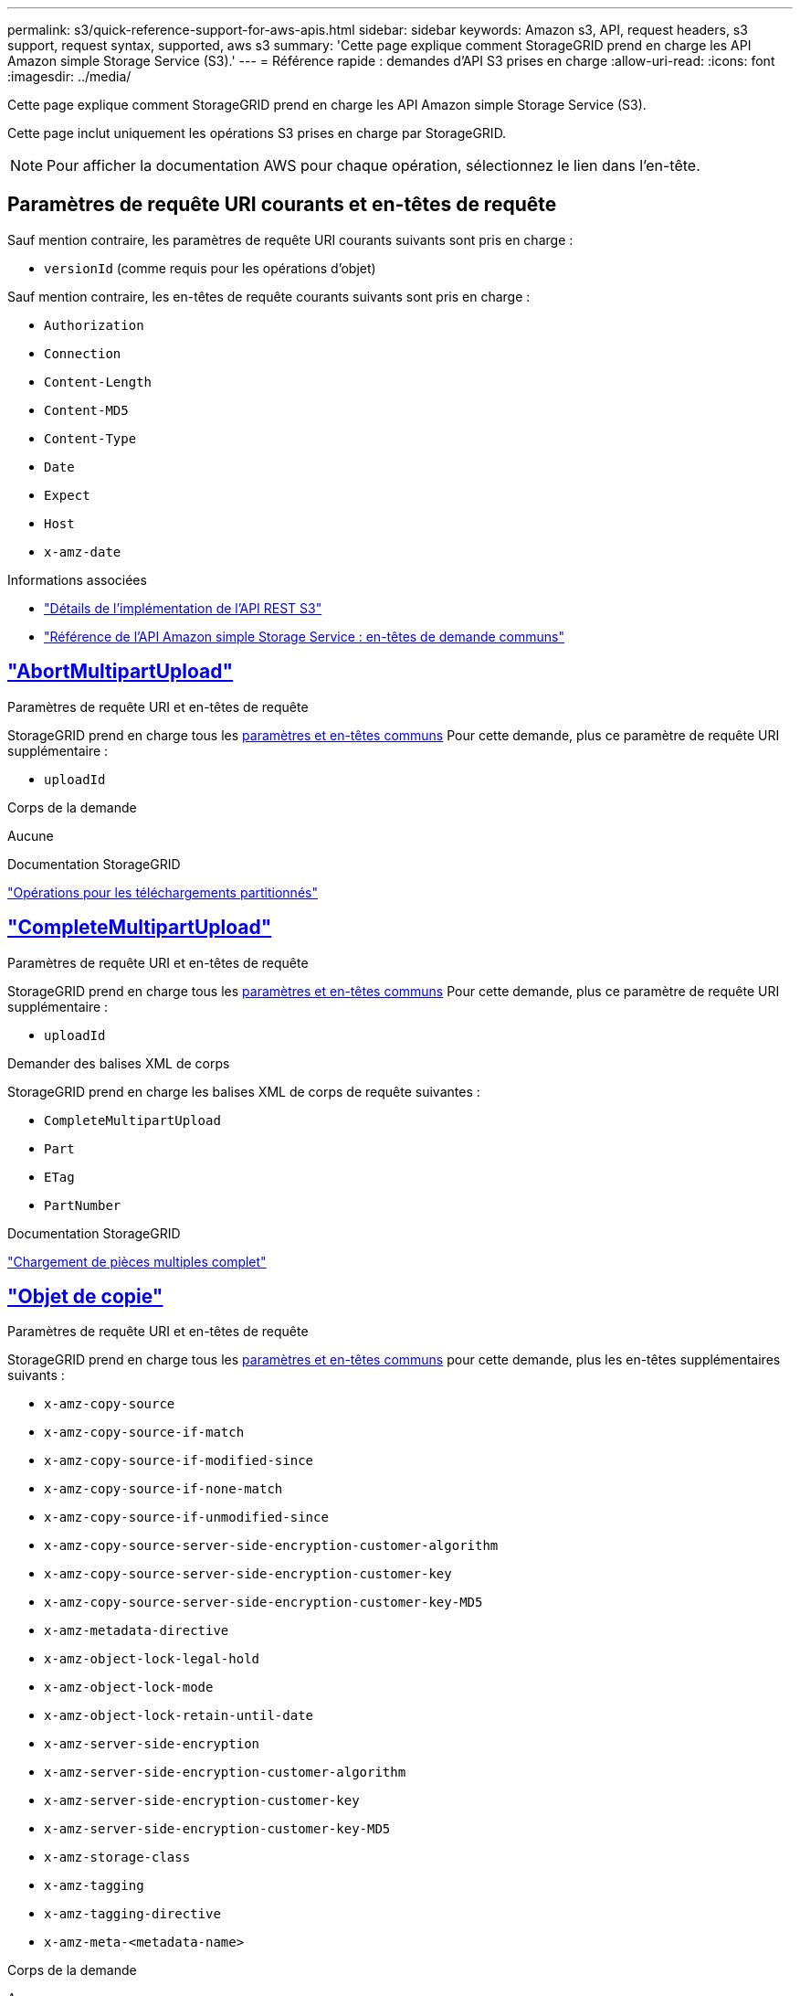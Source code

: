 ---
permalink: s3/quick-reference-support-for-aws-apis.html 
sidebar: sidebar 
keywords: Amazon s3, API, request headers, s3 support, request syntax, supported, aws s3 
summary: 'Cette page explique comment StorageGRID prend en charge les API Amazon simple Storage Service (S3).' 
---
= Référence rapide : demandes d'API S3 prises en charge
:allow-uri-read: 
:icons: font
:imagesdir: ../media/


[role="lead"]
Cette page explique comment StorageGRID prend en charge les API Amazon simple Storage Service (S3).

Cette page inclut uniquement les opérations S3 prises en charge par StorageGRID.


NOTE: Pour afficher la documentation AWS pour chaque opération, sélectionnez le lien dans l'en-tête.



== Paramètres de requête URI courants et en-têtes de requête

Sauf mention contraire, les paramètres de requête URI courants suivants sont pris en charge :

* `versionId` (comme requis pour les opérations d'objet)


Sauf mention contraire, les en-têtes de requête courants suivants sont pris en charge :

* `Authorization`
* `Connection`
* `Content-Length`
* `Content-MD5`
* `Content-Type`
* `Date`
* `Expect`
* `Host`
* `x-amz-date`


.Informations associées
* link:../s3/s3-rest-api-supported-operations-and-limitations.html["Détails de l'implémentation de l'API REST S3"]
* https://docs.aws.amazon.com/AmazonS3/latest/API/RESTCommonRequestHeaders.html["Référence de l'API Amazon simple Storage Service : en-têtes de demande communs"^]




== https://docs.aws.amazon.com/AmazonS3/latest/API/API_AbortMultipartUpload.html["AbortMultipartUpload"^]

.Paramètres de requête URI et en-têtes de requête
StorageGRID prend en charge tous les <<common-params,paramètres et en-têtes communs>> Pour cette demande, plus ce paramètre de requête URI supplémentaire :

* `uploadId`


.Corps de la demande
Aucune

.Documentation StorageGRID
link:operations-for-multipart-uploads.html["Opérations pour les téléchargements partitionnés"]



== https://docs.aws.amazon.com/AmazonS3/latest/API/API_CompleteMultipartUpload.html["CompleteMultipartUpload"^]

.Paramètres de requête URI et en-têtes de requête
StorageGRID prend en charge tous les <<common-params,paramètres et en-têtes communs>> Pour cette demande, plus ce paramètre de requête URI supplémentaire :

* `uploadId`


.Demander des balises XML de corps
StorageGRID prend en charge les balises XML de corps de requête suivantes :

* `CompleteMultipartUpload`
* `Part`
* `ETag`
* `PartNumber`


.Documentation StorageGRID
link:complete-multipart-upload.html["Chargement de pièces multiples complet"]



== https://docs.aws.amazon.com/AmazonS3/latest/API/API_CopyObject.html["Objet de copie"^]

.Paramètres de requête URI et en-têtes de requête
StorageGRID prend en charge tous les <<common-params,paramètres et en-têtes communs>> pour cette demande, plus les en-têtes supplémentaires suivants :

* `x-amz-copy-source`
* `x-amz-copy-source-if-match`
* `x-amz-copy-source-if-modified-since`
* `x-amz-copy-source-if-none-match`
* `x-amz-copy-source-if-unmodified-since`
* `x-amz-copy-source-server-side-encryption-customer-algorithm`
* `x-amz-copy-source-server-side-encryption-customer-key`
* `x-amz-copy-source-server-side-encryption-customer-key-MD5`
* `x-amz-metadata-directive`
* `x-amz-object-lock-legal-hold`
* `x-amz-object-lock-mode`
* `x-amz-object-lock-retain-until-date`
* `x-amz-server-side-encryption`
* `x-amz-server-side-encryption-customer-algorithm`
* `x-amz-server-side-encryption-customer-key`
* `x-amz-server-side-encryption-customer-key-MD5`
* `x-amz-storage-class`
* `x-amz-tagging`
* `x-amz-tagging-directive`
* `x-amz-meta-<metadata-name>`


.Corps de la demande
Aucune

.Documentation StorageGRID
link:put-object-copy.html["PLACER une copie d'objet"]



== https://docs.aws.amazon.com/AmazonS3/latest/API/API_CreateBucket.html["CreateBucket"^]

.Paramètres de requête URI et en-têtes de requête
StorageGRID prend en charge tous les <<common-params,paramètres et en-têtes communs>> pour cette demande, plus les en-têtes supplémentaires suivants :

* `x-amz-bucket-object-lock-enabled`


.Corps de la demande
StorageGRID prend en charge tous les paramètres du corps de demande définis par l'API REST Amazon S3 au moment de l'implémentation.

.Documentation StorageGRID
link:operations-on-buckets.html["Opérations sur les compartiments"]



== https://docs.aws.amazon.com/AmazonS3/latest/API/API_CreateMultipartUpload.html["CreateMultipartUpload"^]

.Paramètres de requête URI et en-têtes de requête
StorageGRID prend en charge tous les <<common-params,paramètres et en-têtes communs>> pour cette demande, plus les en-têtes supplémentaires suivants :

* `Cache-Control`
* `Content-Disposition`
* `Content-Encoding`
* `Content-Language`
* `Expires`
* `x-amz-server-side-encryption`
* `x-amz-storage-class`
* `x-amz-server-side-encryption-customer-algorithm`
* `x-amz-server-side-encryption-customer-key`
* `x-amz-server-side-encryption-customer-key-MD5`
* `x-amz-tagging`
* `x-amz-object-lock-mode`
* `x-amz-object-lock-retain-until-date`
* `x-amz-object-lock-legal-hold`
* `x-amz-meta-<metadata-name>`


.Corps de la demande
Aucune

.Documentation StorageGRID
link:initiate-multipart-upload.html["Lancer le téléchargement de pièces multiples"]



== https://docs.aws.amazon.com/AmazonS3/latest/API/API_DeleteBucket.html["DeleteBucket"^]

.Paramètres de requête URI et en-têtes de requête
StorageGRID prend en charge tous les <<common-params,paramètres et en-têtes communs>> pour cette demande.

.Documentation StorageGRID
link:operations-on-buckets.html["Opérations sur les compartiments"]



== https://docs.aws.amazon.com/AmazonS3/latest/API/API_DeleteBucketCors.html["DeleteBuckeCors"^]

.Paramètres de requête URI et en-têtes de requête
StorageGRID prend en charge tous les <<common-params,paramètres et en-têtes communs>> pour cette demande.

.Corps de la demande
Aucune

.Documentation StorageGRID
link:operations-on-buckets.html["Opérations sur les compartiments"]



== https://docs.aws.amazon.com/AmazonS3/latest/API/API_DeleteBucketEncryption.html["DeleteBuckeEncryption"^]

.Paramètres de requête URI et en-têtes de requête
StorageGRID prend en charge tous les <<common-params,paramètres et en-têtes communs>> pour cette demande.

.Corps de la demande
Aucune

.Documentation StorageGRID
link:operations-on-buckets.html["Opérations sur les compartiments"]



== https://docs.aws.amazon.com/AmazonS3/latest/API/API_DeleteBucketLifecycle.html["DeleteBuckeLifecycle"^]

.Paramètres de requête URI et en-têtes de requête
StorageGRID prend en charge tous les <<common-params,paramètres et en-têtes communs>> pour cette demande.

.Corps de la demande
Aucune

.Documentation StorageGRID
* link:operations-on-buckets.html["Opérations sur les compartiments"]
* link:create-s3-lifecycle-configuration.html["Création de la configuration du cycle de vie S3"]




== https://docs.aws.amazon.com/AmazonS3/latest/API/API_DeleteBucketPolicy.html["DeleteBucketPolicy"^]

.Paramètres de requête URI et en-têtes de requête
StorageGRID prend en charge tous les <<common-params,paramètres et en-têtes communs>> pour cette demande.

.Corps de la demande
Aucune

.Documentation StorageGRID
link:operations-on-buckets.html["Opérations sur les compartiments"]



== https://docs.aws.amazon.com/AmazonS3/latest/API/API_DeleteBucketReplication.html["DeleteBuckeReplication"^]

.Paramètres de requête URI et en-têtes de requête
StorageGRID prend en charge tous les <<common-params,paramètres et en-têtes communs>> pour cette demande.

.Corps de la demande
Aucune

.Documentation StorageGRID
link:operations-on-buckets.html["Opérations sur les compartiments"]



== https://docs.aws.amazon.com/AmazonS3/latest/API/API_DeleteBucketTagging.html["DeleteBucketTagging"^]

.Paramètres de requête URI et en-têtes de requête
StorageGRID prend en charge tous les <<common-params,paramètres et en-têtes communs>> pour cette demande.

.Corps de la demande
Aucune

.Documentation StorageGRID
link:operations-on-buckets.html["Opérations sur les compartiments"]



== https://docs.aws.amazon.com/AmazonS3/latest/API/API_DeleteObject.html["DeleteObject"^]

.Paramètres de requête URI et en-têtes de requête
StorageGRID prend en charge tous les <<common-params,paramètres et en-têtes communs>> pour cette demande, plus cet en-tête de demande supplémentaire :

* `x-amz-bypass-governance-retention`


.Corps de la demande
Aucune

.Documentation StorageGRID
link:operations-on-objects.html["Opérations sur les objets"]



== https://docs.aws.amazon.com/AmazonS3/latest/API/API_DeleteObjects.html["DeleteObjects"^]

.Paramètres de requête URI et en-têtes de requête
StorageGRID prend en charge tous les <<common-params,paramètres et en-têtes communs>> pour cette demande, plus cet en-tête de demande supplémentaire :

* `x-amz-bypass-governance-retention`


.Corps de la demande
StorageGRID prend en charge tous les paramètres du corps de demande définis par l'API REST Amazon S3 au moment de l'implémentation.

.Documentation StorageGRID
link:operations-on-objects.html["Opérations sur les objets"] (SUPPRIMER plusieurs objets)



== https://docs.aws.amazon.com/AmazonS3/latest/API/API_DeleteObjectTagging.html["DeleteObjectTagging"^]

StorageGRID prend en charge tous les <<common-params,paramètres et en-têtes communs>> pour cette demande.

.Corps de la demande
Aucune

.Documentation StorageGRID
link:operations-on-objects.html["Opérations sur les objets"]



== https://docs.aws.amazon.com/AmazonS3/latest/API/API_GetBucketAcl.html["GetBucketAcl"^]

.Paramètres de requête URI et en-têtes de requête
StorageGRID prend en charge tous les <<common-params,paramètres et en-têtes communs>> pour cette demande.

.Corps de la demande
Aucune

.Documentation StorageGRID
link:operations-on-buckets.html["Opérations sur les compartiments"]



== https://docs.aws.amazon.com/AmazonS3/latest/API/API_GetBucketCors.html["GetBucketCors"^]

.Paramètres de requête URI et en-têtes de requête
StorageGRID prend en charge tous les <<common-params,paramètres et en-têtes communs>> pour cette demande.

.Corps de la demande
Aucune

.Documentation StorageGRID
link:operations-on-buckets.html["Opérations sur les compartiments"]



== https://docs.aws.amazon.com/AmazonS3/latest/API/API_GetBucketEncryption.html["GetBucketEncryption"^]

.Paramètres de requête URI et en-têtes de requête
StorageGRID prend en charge tous les <<common-params,paramètres et en-têtes communs>> pour cette demande.

.Corps de la demande
Aucune

.Documentation StorageGRID
link:operations-on-buckets.html["Opérations sur les compartiments"]



== https://docs.aws.amazon.com/AmazonS3/latest/API/API_GetBucketLifecycleConfiguration.html["GetBucketLifecycleConfiguration"^]

.Paramètres de requête URI et en-têtes de requête
StorageGRID prend en charge tous les <<common-params,paramètres et en-têtes communs>> pour cette demande.

.Corps de la demande
Aucune

.Documentation StorageGRID
* link:operations-on-buckets.html["Opérations sur les compartiments"] (GET Bucket Lifecycle)
* link:create-s3-lifecycle-configuration.html["Création de la configuration du cycle de vie S3"]




== https://docs.aws.amazon.com/AmazonS3/latest/API/API_GetBucketLocation.html["GetBuckeLocation"^]

.Paramètres de requête URI et en-têtes de requête
StorageGRID prend en charge tous les <<common-params,paramètres et en-têtes communs>> pour cette demande.

.Corps de la demande
Aucune

.Documentation StorageGRID
link:operations-on-buckets.html["Opérations sur les compartiments"]



== https://docs.aws.amazon.com/AmazonS3/latest/API/API_GetBucketNotificationConfiguration.html["GetBucketNotifationConfiguration"^]

.Paramètres de requête URI et en-têtes de requête
StorageGRID prend en charge tous les <<common-params,paramètres et en-têtes communs>> pour cette demande.

.Corps de la demande
Aucune

.Documentation StorageGRID
link:operations-on-buckets.html["Opérations sur les compartiments"] (GET Bucket notification)



== https://docs.aws.amazon.com/AmazonS3/latest/API/API_GetBucketPolicy.html["GetBucketPolicy"^]

.Paramètres de requête URI et en-têtes de requête
StorageGRID prend en charge tous les <<common-params,paramètres et en-têtes communs>> pour cette demande.

.Corps de la demande
Aucune

.Documentation StorageGRID
link:operations-on-buckets.html["Opérations sur les compartiments"]



== https://docs.aws.amazon.com/AmazonS3/latest/API/API_GetBucketReplication.html["GetBuckeReplication"^]

.Paramètres de requête URI et en-têtes de requête
StorageGRID prend en charge tous les <<common-params,paramètres et en-têtes communs>> pour cette demande.

.Corps de la demande
Aucune

.Documentation StorageGRID
link:operations-on-buckets.html["Opérations sur les compartiments"]



== https://docs.aws.amazon.com/AmazonS3/latest/API/API_GetBucketTagging.html["GetBucketTagging"^]

.Paramètres de requête URI et en-têtes de requête
StorageGRID prend en charge tous les <<common-params,paramètres et en-têtes communs>> pour cette demande.

.Corps de la demande
Aucune

.Documentation StorageGRID
link:operations-on-buckets.html["Opérations sur les compartiments"]



== https://docs.aws.amazon.com/AmazonS3/latest/API/API_GetBucketVersioning.html["GetBucketVersioning"^]

.Paramètres de requête URI et en-têtes de requête
StorageGRID prend en charge tous les <<common-params,paramètres et en-têtes communs>> pour cette demande.

.Corps de la demande
Aucune

.Documentation StorageGRID
link:operations-on-buckets.html["Opérations sur les compartiments"]



== https://docs.aws.amazon.com/AmazonS3/latest/API/API_GetObject.html["GetObject"^]

.Paramètres de requête URI et en-têtes de requête
StorageGRID prend en charge tous les <<common-params,paramètres et en-têtes communs>> Pour cette demande, plus les paramètres de requête URI supplémentaires suivants :

* `partNumber`
* `response-cache-control`
* `response-content-disposition`
* `response-content-encoding`
* `response-content-language`
* `response-content-type`
* `response-expires`


Et ces en-têtes de demande supplémentaires :

* `Range`
* `x-amz-server-side-encryption-customer-algorithm`
* `x-amz-server-side-encryption-customer-key`
* `x-amz-server-side-encryption-customer-key-MD5`
* `If-Match`
* `If-Modified-Since`
* `If-None-Match`
* `If-Unmodified-Since`


.Corps de la demande
Aucune

.Documentation StorageGRID
link:get-object.html["OBTENIR l'objet"]



== https://docs.aws.amazon.com/AmazonS3/latest/API/API_GetObjectAcl.html["GetObjectAcl"^]

.Paramètres de requête URI et en-têtes de requête
StorageGRID prend en charge tous les <<common-params,paramètres et en-têtes communs>> pour cette demande.

.Corps de la demande
Aucune

.Documentation StorageGRID
link:operations-on-objects.html["Opérations sur les objets"]



== https://docs.aws.amazon.com/AmazonS3/latest/API/API_GetObjectLegalHold.html["GetObjectLegalHold"^]

.Paramètres de requête URI et en-têtes de requête
StorageGRID prend en charge tous les <<common-params,paramètres et en-têtes communs>> pour cette demande.

.Corps de la demande
Aucune

.Documentation StorageGRID
link:../s3/use-s3-api-for-s3-object-lock.html["Utilisez l'API REST S3 pour configurer le verrouillage objet S3"]



== https://docs.aws.amazon.com/AmazonS3/latest/API/API_GetObjectLockConfiguration.html["GetObjectLockConfiguration"^]

.Paramètres de requête URI et en-têtes de requête
StorageGRID prend en charge tous les <<common-params,paramètres et en-têtes communs>> pour cette demande.

.Corps de la demande
Aucune

.Documentation StorageGRID
link:../s3/use-s3-api-for-s3-object-lock.html["Utilisez l'API REST S3 pour configurer le verrouillage objet S3"]



== https://docs.aws.amazon.com/AmazonS3/latest/API/API_GetObjectRetention.html["GetObjectRetention"^]

.Paramètres de requête URI et en-têtes de requête
StorageGRID prend en charge tous les <<common-params,paramètres et en-têtes communs>> pour cette demande.

.Corps de la demande
Aucune

.Documentation StorageGRID
link:../s3/use-s3-api-for-s3-object-lock.html["Utilisez l'API REST S3 pour configurer le verrouillage objet S3"]



== https://docs.aws.amazon.com/AmazonS3/latest/API/API_GetObjectTagging.html["GetObjectTagging"^]

.Paramètres de requête URI et en-têtes de requête
StorageGRID prend en charge tous les <<common-params,paramètres et en-têtes communs>> pour cette demande.

.Corps de la demande
Aucune

.Documentation StorageGRID
link:operations-on-objects.html["Opérations sur les objets"]



== https://docs.aws.amazon.com/AmazonS3/latest/API/API_HeadBucket.html["Godet principal"^]

.Paramètres de requête URI et en-têtes de requête
StorageGRID prend en charge tous les <<common-params,paramètres et en-têtes communs>> pour cette demande.

.Corps de la demande
Aucune

.Documentation StorageGRID
link:operations-on-buckets.html["Opérations sur les compartiments"]



== https://docs.aws.amazon.com/AmazonS3/latest/API/API_HeadObject.html["Objet principal"^]

.Paramètres de requête URI et en-têtes de requête
StorageGRID prend en charge tous les <<common-params,paramètres et en-têtes communs>> pour cette demande, plus les en-têtes supplémentaires suivants :

* `x-amz-server-side-encryption-customer-algorithm`
* `x-amz-server-side-encryption-customer-key`
* `x-amz-server-side-encryption-customer-key-MD5`
* `If-Match`
* `If-Modified-Since`
* `If-None-Match`
* `If-Unmodified-Since`
* `Range`


.Corps de la demande
Aucune

.Documentation StorageGRID
link:head-object.html["Objet TÊTE"]



== https://docs.aws.amazon.com/AmazonS3/latest/API/API_ListBuckets.html["Listseaux"^]

.Paramètres de requête URI et en-têtes de requête
StorageGRID prend en charge tous les <<common-params,paramètres et en-têtes communs>> pour cette demande.

.Corps de la demande
Aucune

.Documentation StorageGRID
link:operations-on-the-service.html["Opérations sur le service et gt ; OBTENIR le service"]



== https://docs.aws.amazon.com/AmazonS3/latest/API/API_ListMultipartUploads.html["ListMultipartUploads"^]

.Paramètres de requête URI et en-têtes de requête
StorageGRID prend en charge tous les <<common-params,paramètres et en-têtes communs>> pour cette demande, plus les paramètres supplémentaires suivants :

* `delimiter`
* `encoding-type`
* `key-marker`
* `max-uploads`
* `prefix`
* `upload-id-marker`


.Corps de la demande
Aucune

.Documentation StorageGRID
link:list-multipart-uploads.html["Liste des téléchargements partitionnés"]



== https://docs.aws.amazon.com/AmazonS3/latest/API/API_ListObjects.html["ListObjects"^]

.Paramètres de requête URI et en-têtes de requête
StorageGRID prend en charge tous les <<common-params,paramètres et en-têtes communs>> pour cette demande, plus les paramètres supplémentaires suivants :

* `delimiter`
* `encoding-type`
* `marker`
* `max-keys`
* `prefix`


.Corps de la demande
Aucune

.Documentation StorageGRID
link:operations-on-buckets.html["Opérations sur les compartiments"] (TÉLÉCHARGER le compartiment)



== https://docs.aws.amazon.com/AmazonS3/latest/API/API_ListObjectsV2.html["ListentsV2"^]

.Paramètres de requête URI et en-têtes de requête
StorageGRID prend en charge tous les <<common-params,paramètres et en-têtes communs>> pour cette demande, plus les paramètres supplémentaires suivants :

* `continuation-token`
* `delimiter`
* `encoding-type`
* `fetch-owner`
* `max-keys`
* `prefix`
* `start-after`


.Corps de la demande
Aucune

.Documentation StorageGRID
link:operations-on-buckets.html["Opérations sur les compartiments"] (TÉLÉCHARGER le compartiment)



== https://docs.aws.amazon.com/AmazonS3/latest/API/API_ListObjectVersions.html["ListObjectVersions"^]

.Paramètres de requête URI et en-têtes de requête
StorageGRID prend en charge tous les <<common-params,paramètres et en-têtes communs>> pour cette demande, plus les paramètres supplémentaires suivants :

* `delimiter`
* `encoding-type`
* `key-marker`
* `max-keys`
* `prefix`
* `version-id-marker`


.Corps de la demande
Aucune

.Documentation StorageGRID
link:operations-on-buckets.html["Opérations sur les compartiments"] (OBTENIR les versions d'objet compartiment)



== https://docs.aws.amazon.com/AmazonS3/latest/API/API_ListParts.html["ListParts"^]

.Paramètres de requête URI et en-têtes de requête
StorageGRID prend en charge tous les <<common-params,paramètres et en-têtes communs>> pour cette demande, plus les paramètres supplémentaires suivants :

* `max-parts`
* `part-number-marker`
* `uploadId`


.Corps de la demande
Aucune

.Documentation StorageGRID
link:list-multipart-uploads.html["Liste des téléchargements partitionnés"]



== https://docs.aws.amazon.com/AmazonS3/latest/API/API_PutBucketCors.html["PutBucketCors"^]

.Paramètres de requête URI et en-têtes de requête
StorageGRID prend en charge tous les <<common-params,paramètres et en-têtes communs>> pour cette demande.

.Corps de la demande
StorageGRID prend en charge tous les paramètres du corps de demande définis par l'API REST Amazon S3 au moment de l'implémentation.

.Documentation StorageGRID
link:operations-on-buckets.html["Opérations sur les compartiments"]



== https://docs.aws.amazon.com/AmazonS3/latest/API/API_PutBucketEncryption.html["PutBucketEncryption"^]

.Paramètres de requête URI et en-têtes de requête
StorageGRID prend en charge tous les <<common-params,paramètres et en-têtes communs>> pour cette demande.

.Demander des balises XML de corps
StorageGRID prend en charge les balises XML de corps de requête suivantes :

* `ServerSideEncryptionConfiguration`
* `Rule`
* `ApplyServerSideEncryptionByDefault`
* `SSEAlgorithm`


.Documentation StorageGRID
link:operations-on-buckets.html["Opérations sur les compartiments"]



== https://docs.aws.amazon.com/AmazonS3/latest/API/API_PutBucketLifecycleConfiguration.html["PutBucketLifecycleConfiguration"^]

.Paramètres de requête URI et en-têtes de requête
StorageGRID prend en charge tous les <<common-params,paramètres et en-têtes communs>> pour cette demande.

.Demander des balises XML de corps
StorageGRID prend en charge les balises XML de corps de requête suivantes :

* `NewerNoncurrentVersions`
* `LifecycleConfiguration`
* `Rule`
* `Expiration`
* `Days`
* `Filter`
* `And`
* `Prefix`
* `Tag`
* `Key`
* `Value`
* `Prefix`
* `Tag`
* `Key`
* `Value`
* `ID`
* `NoncurrentVersionExpiration`
* `NoncurrentDays`
* `Prefix`
* `Status`


.Documentation StorageGRID
* link:operations-on-buckets.html["Opérations sur les compartiments"] (Cycle de vie DU godet PUT)
* link:create-s3-lifecycle-configuration.html["Création de la configuration du cycle de vie S3"]




== https://docs.aws.amazon.com/AmazonS3/latest/API/API_PutBucketNotificationConfiguration.html["PutBucketNotifationConfiguration"^]

.Paramètres de requête URI et en-têtes de requête
StorageGRID prend en charge tous les <<common-params,paramètres et en-têtes communs>> pour cette demande.

.Demander des balises XML de corps
StorageGRID prend en charge les balises XML de corps de requête suivantes :

* `Prefix`
* `Suffix`
* `NotificationConfiguration`
* `TopicConfiguration`
* `Event`
* `Filter`
* `S3Key`
* `FilterRule`
* `Name`
* `Value`
* `Id`
* `Topic`


.Documentation StorageGRID
link:operations-on-buckets.html["Opérations sur les compartiments"] (Notification PUT Bucket)



== https://docs.aws.amazon.com/AmazonS3/latest/API/API_PutBucketPolicy.html["PutBuckePolicy"^]

.Paramètres de requête URI et en-têtes de requête
StorageGRID prend en charge tous les <<common-params,paramètres et en-têtes communs>> pour cette demande.

.Corps de la demande
Pour plus d'informations sur les champs de corps JSON pris en charge, reportez-vous à la sectionlink:bucket-and-group-access-policies.html["Utilisez les règles d'accès au compartiment et au groupe"].



== https://docs.aws.amazon.com/AmazonS3/latest/API/API_PutBucketReplication.html["PutBuckeReplication"^]

.Paramètres de requête URI et en-têtes de requête
StorageGRID prend en charge tous les <<common-params,paramètres et en-têtes communs>> pour cette demande.

.Demander des balises XML de corps
* `ReplicationConfiguration`
* `Status`
* `Prefix`
* `Destination`
* `Bucket`
* `StorageClass`
* `Rule`


.Documentation StorageGRID
link:operations-on-buckets.html["Opérations sur les compartiments"]



== https://docs.aws.amazon.com/AmazonS3/latest/API/API_PutBucketTagging.html["Étiquetage PutBucketTagging"^]

.Paramètres de requête URI et en-têtes de requête
StorageGRID prend en charge tous les <<common-params,paramètres et en-têtes communs>> pour cette demande.

.Corps de la demande
StorageGRID prend en charge tous les paramètres du corps de demande définis par l'API REST Amazon S3 au moment de l'implémentation.

.Documentation StorageGRID
link:operations-on-buckets.html["Opérations sur les compartiments"]



== https://docs.aws.amazon.com/AmazonS3/latest/API/API_PutBucketVersioning.html["PutBuckeVersioning"^]

.Paramètres de requête URI et en-têtes de requête
StorageGRID prend en charge tous les <<common-params,paramètres et en-têtes communs>> pour cette demande.

.Demander les paramètres du corps
StorageGRID prend en charge les paramètres de corps de demande suivants :

* `VersioningConfiguration`
* `Status`


.Documentation StorageGRID
link:operations-on-buckets.html["Opérations sur les compartiments"]



== https://docs.aws.amazon.com/AmazonS3/latest/API/API_PutObject.html["PutObject"^]

.Paramètres de requête URI et en-têtes de requête
StorageGRID prend en charge tous les <<common-params,paramètres et en-têtes communs>> pour cette demande, plus les en-têtes supplémentaires suivants :

* `Cache-Control`
* `Content-Disposition`
* `Content-Encoding`
* `Content-Language`
* `x-amz-server-side-encryption`
* `x-amz-storage-class`
* `x-amz-server-side-encryption-customer-algorithm`
* `x-amz-server-side-encryption-customer-key`
* `x-amz-server-side-encryption-customer-key-MD5`
* `x-amz-tagging`
* `x-amz-object-lock-mode`
* `x-amz-object-lock-retain-until-date`
* `x-amz-object-lock-legal-hold`
* `x-amz-meta-<metadata-name>`


.Corps de la demande
* Données binaires de l'objet


.Documentation StorageGRID
link:put-object.html["PLACER l'objet"]



== https://docs.aws.amazon.com/AmazonS3/latest/API/API_PutObjectLegalHold.html["PutObjectLegalHold"^]

.Paramètres de requête URI et en-têtes de requête
StorageGRID prend en charge tous les <<common-params,paramètres et en-têtes communs>> pour cette demande.

.Corps de la demande
StorageGRID prend en charge tous les paramètres du corps de demande définis par l'API REST Amazon S3 au moment de l'implémentation.

.Documentation StorageGRID
link:use-s3-api-for-s3-object-lock.html["Utilisez l'API REST S3 pour configurer le verrouillage objet S3"]



== https://docs.aws.amazon.com/AmazonS3/latest/API/API_PutObjectLockConfiguration.html["PutObjectLockConfiguration"^]

.Paramètres de requête URI et en-têtes de requête
StorageGRID prend en charge tous les <<common-params,paramètres et en-têtes communs>> pour cette demande.

.Corps de la demande
StorageGRID prend en charge tous les paramètres du corps de demande définis par l'API REST Amazon S3 au moment de l'implémentation.

.Documentation StorageGRID
link:use-s3-api-for-s3-object-lock.html["Utilisez l'API REST S3 pour configurer le verrouillage objet S3"]



== https://docs.aws.amazon.com/AmazonS3/latest/API/API_PutObjectRetention.html["PutObjectRetention"^]

.Paramètres de requête URI et en-têtes de requête
StorageGRID prend en charge tous les <<common-params,paramètres et en-têtes communs>> pour cette demande, plus cet en-tête supplémentaire :

* `x-amz-bypass-governance-retention`


.Corps de la demande
StorageGRID prend en charge tous les paramètres du corps de demande définis par l'API REST Amazon S3 au moment de l'implémentation.

.Documentation StorageGRID
link:use-s3-api-for-s3-object-lock.html["Utilisez l'API REST S3 pour configurer le verrouillage objet S3"]



== https://docs.aws.amazon.com/AmazonS3/latest/API/API_PutObjectTagging.html["Marquage PutObject"^]

.Paramètres de requête URI et en-têtes de requête
StorageGRID prend en charge tous les <<common-params,paramètres et en-têtes communs>> pour cette demande.

.Corps de la demande
StorageGRID prend en charge tous les paramètres du corps de demande définis par l'API REST Amazon S3 au moment de l'implémentation.

.Documentation StorageGRID
link:operations-on-objects.html["Opérations sur les objets"]



== https://docs.aws.amazon.com/AmazonS3/latest/API/API_SelectObjectContent.html["SelectObjectContent"^]

.Paramètres de requête URI et en-têtes de requête
StorageGRID prend en charge tous les <<common-params,paramètres et en-têtes communs>> pour cette demande.

.Corps de la demande
Pour plus d'informations sur les champs de corps pris en charge, reportez-vous aux sections suivantes :

* link:use-s3-select.html["Utiliser S3 Select"]
* link:select-object-content.html["Sélectionnez contenu de l'objet"]




== https://docs.aws.amazon.com/AmazonS3/latest/API/API_UploadPart.html["UploadPart"^]

.Paramètres de requête URI et en-têtes de requête
StorageGRID prend en charge tous les <<common-params,paramètres et en-têtes communs>> Pour cette demande, plus les paramètres de requête URI supplémentaires suivants :

* `partNumber`
* `uploadId`


Et ces en-têtes de demande supplémentaires :

* `x-amz-server-side-encryption-customer-algorithm`
* `x-amz-server-side-encryption-customer-key`
* `x-amz-server-side-encryption-customer-key-MD5`


.Corps de la demande
* Données binaires de la pièce


.Documentation StorageGRID
link:upload-part.html["Télécharger la pièce"]



== https://docs.aws.amazon.com/AmazonS3/latest/API/API_UploadPartCopy.html["UploadPartCopy"^]

.Paramètres de requête URI et en-têtes de requête
StorageGRID prend en charge tous les <<common-params,paramètres et en-têtes communs>> Pour cette demande, plus les paramètres de requête URI supplémentaires suivants :

* `partNumber`
* `uploadId`


Et ces en-têtes de demande supplémentaires :

* `x-amz-copy-source`
* `x-amz-copy-source-if-match`
* `x-amz-copy-source-if-modified-since`
* `x-amz-copy-source-if-none-match`
* `x-amz-copy-source-if-unmodified-since`
* `x-amz-copy-source-range`
* `x-amz-server-side-encryption-customer-algorithm`
* `x-amz-server-side-encryption-customer-key`
* `x-amz-server-side-encryption-customer-key-MD5`
* `x-amz-copy-source-server-side-encryption-customer-algorithm`
* `x-amz-copy-source-server-side-encryption-customer-key`
* `x-amz-copy-source-server-side-encryption-customer-key-MD5`


.Corps de la demande
Aucune

.Documentation StorageGRID
link:upload-part-copy.html["Télécharger la pièce - Copier"]
